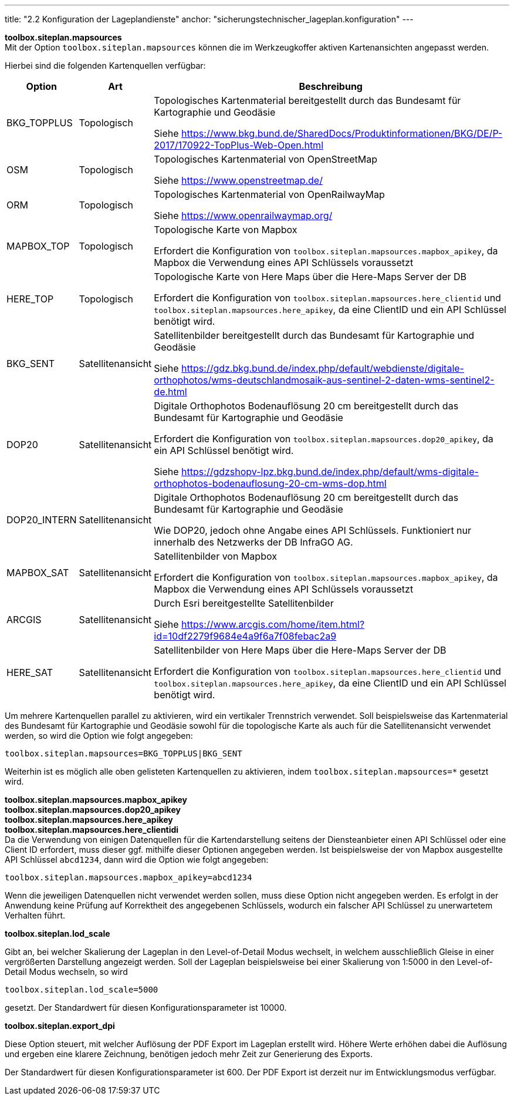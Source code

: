 ---
title: "2.2 Konfiguration der Lageplandienste"
anchor: "sicherungstechnischer_lageplan.konfiguration"
---

*toolbox.siteplan.mapsources* +
Mit der Option `toolbox.siteplan.mapsources` können die im Werkzeugkoffer aktiven Kartenansichten angepasst werden.

Hierbei sind die folgenden Kartenquellen verfügbar:


[%autowidth,cols=3*,options=header]
|===
|Option
|Art
|Beschreibung

|BKG_TOPPLUS
|Topologisch
|Topologisches Kartenmaterial bereitgestellt durch das Bundesamt für Kartographie und Geodäsie

Siehe https://www.bkg.bund.de/SharedDocs/Produktinformationen/BKG/DE/P-2017/170922-TopPlus-Web-Open.html[^]

|OSM
|Topologisch
|Topologisches Kartenmaterial von OpenStreetMap

Siehe https://www.openstreetmap.de/[^]

|ORM
|Topologisch
|Topologisches Kartenmaterial von OpenRailwayMap

Siehe https://www.openrailwaymap.org/[^]

|MAPBOX_TOP
|Topologisch
|Topologische Karte von Mapbox

Erfordert die Konfiguration von `toolbox.siteplan.mapsources.mapbox_apikey`, da Mapbox die Verwendung eines API Schlüssels voraussetzt

|HERE_TOP
|Topologisch
|Topologische Karte von Here Maps über die Here-Maps Server der DB

Erfordert die Konfiguration von `toolbox.siteplan.mapsources.here_clientid` und `toolbox.siteplan.mapsources.here_apikey`, da eine ClientID und ein API Schlüssel benötigt wird.

|BKG_SENT
|Satellitenansicht
|Satellitenbilder bereitgestellt durch das Bundesamt für Kartographie und Geodäsie

Siehe https://gdz.bkg.bund.de/index.php/default/webdienste/digitale-orthophotos/wms-deutschlandmosaik-aus-sentinel-2-daten-wms-sentinel2-de.html[^]

|DOP20
|Satellitenansicht
|Digitale Orthophotos Bodenauflösung 20 cm bereitgestellt durch das Bundesamt für Kartographie und Geodäsie

Erfordert die Konfiguration von `toolbox.siteplan.mapsources.dop20_apikey`, da ein API Schlüssel benötigt wird.

Siehe https://gdzshopv-lpz.bkg.bund.de/index.php/default/wms-digitale-orthophotos-bodenauflosung-20-cm-wms-dop.html[^]

|DOP20_INTERN
|Satellitenansicht
|Digitale Orthophotos Bodenauflösung 20 cm bereitgestellt durch das Bundesamt für Kartographie und Geodäsie

Wie DOP20, jedoch ohne Angabe eines API Schlüssels. Funktioniert nur innerhalb des Netzwerks der DB InfraGO AG.

|MAPBOX_SAT
|Satellitenansicht
|Satellitenbilder von Mapbox

Erfordert die Konfiguration von `toolbox.siteplan.mapsources.mapbox_apikey`, da Mapbox die Verwendung eines API Schlüssels voraussetzt

|ARCGIS
|Satellitenansicht
|Durch Esri bereitgestellte Satellitenbilder

Siehe https://www.arcgis.com/home/item.html?id=10df2279f9684e4a9f6a7f08febac2a9[^]

|HERE_SAT
|Satellitenansicht
|Satellitenbilder von Here Maps über die Here-Maps Server der DB

Erfordert die Konfiguration von `toolbox.siteplan.mapsources.here_clientid` und `toolbox.siteplan.mapsources.here_apikey`, da eine ClientID und ein API Schlüssel benötigt wird.

|===

Um mehrere Kartenquellen parallel zu aktivieren, wird ein vertikaler Trennstrich verwendet. Soll beispielsweise das Kartenmaterial des Bundesamt für Kartographie und Geodäsie sowohl für die topologische Karte als auch für die Satellitenansicht verwendet werden, so wird die Option wie folgt angegeben:

`toolbox.siteplan.mapsources=BKG_TOPPLUS|BKG_SENT`

Weiterhin ist es möglich alle oben gelisteten Kartenquellen zu aktivieren, indem `toolbox.siteplan.mapsources=*` gesetzt wird.


*toolbox.siteplan.mapsources.mapbox_apikey* +
*toolbox.siteplan.mapsources.dop20_apikey* +
*toolbox.siteplan.mapsources.here_apikey* +
*toolbox.siteplan.mapsources.here_clientidi* +
Da die Verwendung von einigen Datenquellen für die Kartendarstellung seitens der Diensteanbieter einen API Schlüssel oder eine Client ID erfordert, muss dieser ggf. mithilfe dieser Optionen angegeben werden. Ist beispielsweise der von Mapbox ausgestellte API Schlüssel `abcd1234`, dann wird die Option wie folgt angegeben:

`toolbox.siteplan.mapsources.mapbox_apikey=abcd1234`

Wenn die jeweiligen Datenquellen nicht verwendet werden sollen, muss diese Option nicht angegeben werden. Es erfolgt in der Anwendung keine Prüfung auf Korrektheit des angegebenen Schlüssels, wodurch ein falscher API Schlüssel zu unerwartetem Verhalten führt.

*toolbox.siteplan.lod_scale*

Gibt an, bei welcher Skalierung der Lageplan in den Level-of-Detail Modus wechselt, in welchem ausschließlich Gleise in einer vergrößerten Darstellung angezeigt werden. Soll der Lageplan beispielsweise bei einer Skalierung von 1:5000 in den Level-of-Detail Modus wechseln, so wird 

`toolbox.siteplan.lod_scale=5000`

gesetzt. Der Standardwert für diesen Konfigurationsparameter ist 10000.

*toolbox.siteplan.export_dpi*

Diese Option steuert, mit welcher Auflösung der PDF Export im Lageplan erstellt wird. Höhere Werte erhöhen dabei die Auflösung und ergeben eine klarere Zeichnung, benötigen jedoch mehr Zeit zur Generierung des Exports.

Der Standardwert für diesen Konfigurationsparameter ist 600. Der PDF Export ist derzeit nur im Entwicklungsmodus verfügbar.
